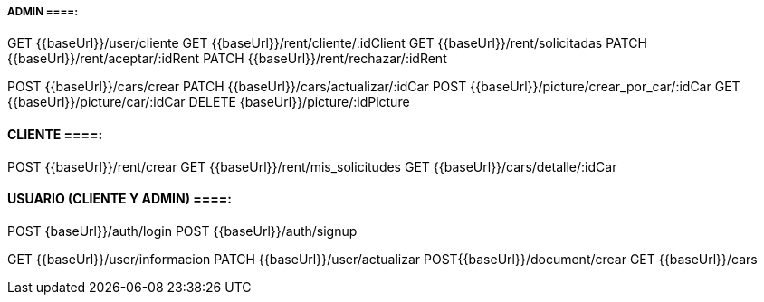 ===== ADMIN ====:
GET {{baseUrl}}/user/cliente
GET {{baseUrl}}/rent/cliente/:idClient
GET {{baseUrl}}/rent/solicitadas
PATCH {{baseUrl}}/rent/aceptar/:idRent
PATCH {{baseUrl}}/rent/rechazar/:idRent

POST {{baseUrl}}/cars/crear
PATCH {{baseUrl}}/cars/actualizar/:idCar
POST {{baseUrl}}/picture/crear_por_car/:idCar
GET {{baseUrl}}/picture/car/:idCar
DELETE {baseUrl}}/picture/:idPicture

==== CLIENTE ====:
POST {{baseUrl}}/rent/crear
GET {{baseUrl}}/rent/mis_solicitudes
GET {{baseUrl}}/cars/detalle/:idCar

==== USUARIO (CLIENTE Y ADMIN) ====: 
POST {baseUrl}}/auth/login
POST {{baseUrl}}/auth/signup

GET {{baseUrl}}/user/informacion
PATCH {{baseUrl}}/user/actualizar
POST{{baseUrl}}/document/crear
GET {{baseUrl}}/cars


